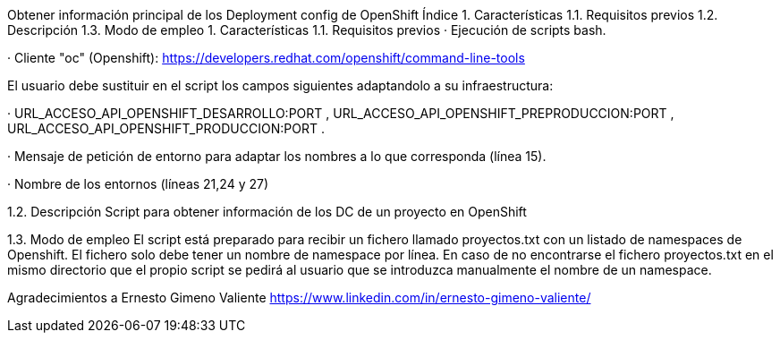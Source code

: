 Obtener información principal de los Deployment config de OpenShift
Índice
1. Características
1.1. Requisitos previos
1.2. Descripción
1.3. Modo de empleo
1. Características
1.1. Requisitos previos
· Ejecución de scripts bash.

· Cliente "oc" (Openshift): https://developers.redhat.com/openshift/command-line-tools

El usuario debe sustituir en el script los campos siguientes adaptandolo a su infraestructura:

· URL_ACCESO_API_OPENSHIFT_DESARROLLO:PORT , URL_ACCESO_API_OPENSHIFT_PREPRODUCCION:PORT , URL_ACCESO_API_OPENSHIFT_PRODUCCION:PORT .

· Mensaje de petición de entorno para adaptar los nombres a lo que corresponda (línea 15).

· Nombre de los entornos (líneas 21,24 y 27)

1.2. Descripción
Script para obtener información de los DC de un proyecto en OpenShift

1.3. Modo de empleo
El script está preparado para recibir un fichero llamado proyectos.txt con un listado de namespaces de Openshift. El fichero solo debe tener un nombre de namespace por línea. En caso de no encontrarse el fichero proyectos.txt en el mismo directorio que el propio script se pedirá al usuario que se introduzca manualmente el nombre de un namespace.

Agradecimientos a Ernesto Gimeno Valiente https://www.linkedin.com/in/ernesto-gimeno-valiente/
